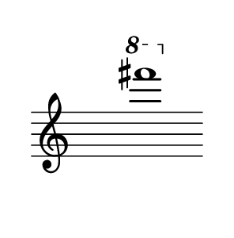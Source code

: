 
#(set! paper-alist (cons '("dynamic" . (cons (* 15 in) (* 1.5 in))) paper-alist))
\paper {
#(set-paper-size "dynamic")
#(define top-margin (* 4))
#(define bottom-margin (* 2))
#(define left-margin (* 5))
#(define right-margin (* 5))
	tagline = ##f
	page-breaking = #ly:one-line-breaking
} 

\score {
 \new Staff
  \relative g {
   \hide Staff.BarLine
   \once \hide Staff.TimeSignature
    \ottava #1 fis''''1 |   }
}


\version "2.20.0"  % necessary for upgrading to future LilyPond versions.

